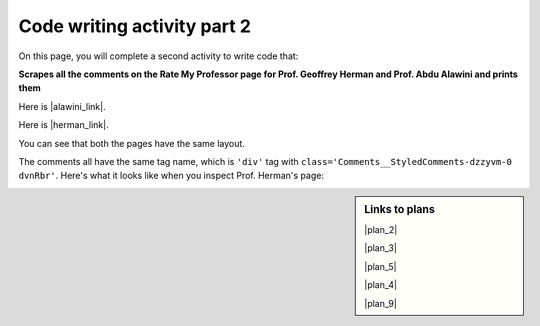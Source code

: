 ..  shortname:: Writing 2
..  description:: Writing activity 2.

.. setup for automatic question numbering.

.. qnum::
   :start: 1
   :prefix: writing2-


Code writing activity part 2
:::::::::::::::::::::::::::::

On this page, you will complete a second activity to write code that:

**Scrapes all the comments on the Rate My Professor page for Prof. Geoffrey Herman and Prof. Abdu Alawini and prints them**

Here is |alawini_link|.

Here is |herman_link|.

.. |alawini_link| raw:: html

   <a href="https://www.ratemyprofessors.com/professor/2442487" target="_blank">the link to Prof. Herman's Rate My Professor page</a>

.. |herman_link| raw:: html

   <a href="https://www.ratemyprofessors.com/professor/1799030" target="_blank">the link to Prof. Alawini's Rate My Professor page</a> 

You can see that both the pages have the same layout.

.. image:: _static/rate_my_prof_herman.png
    :scale: 20%
    :align: center
    :alt: Prof. Herman's Rate My Professor page

.. image:: _static/rate_my_prof_alawini.png
    :scale: 20%
    :align: center
    :alt: Prof. Alawini's Rate My Professor page

The comments all have the same tag name, which is ``'div'`` tag with ``class='Comments__StyledComments-dzzyvm-0 dvnRbr'``. Here's what it looks like when you inspect Prof. Herman's page:

.. image:: _static/rate_my_prof_herman_tags.png
    :scale: 40%
    :align: center
    :alt: Inspecting the tags on the Rate My Professor page

.. sidebar:: Links to plans
   
    |plan_2|

    |plan_3|

    |plan_5|

    |plan_4|

    |plan_9|

    .. |plan_2| raw:: html

        <a href="http://localhost:8000/plan2.html" target="_blank">Plan 1: Get a soup from a URL</a>

    .. |plan_3| raw:: html

        <a href="http://localhost:8000/plan3.html" target="_blank">Plan 2: Get a soup from multiple URLs</a> 

    .. |plan_5| raw:: html

        <a href="http://localhost:8000/plan5.html" target="_blank">Plan 3: Get info from all tags of a certain type</a> 

    .. |plan_4| raw:: html

        <a href="http://localhost:8000/plan4.html" target="_blank">Plan 4: Get info from a single tag</a>
   
    .. |plan_9| raw:: html

        <a href="http://localhost:8000/plan9.html" target="_blank">Plan 5: Print info</a> 


.. parsonsprob:: write_code_order_plans_code

   Choose which of the following plans you will use, and put them in the correct order.   

   -----
   # Load libraries for web scraping
   from bs4 import BeautifulSoup
   import requests
   # Get a soup from multiple URLs 
   base_url = ________________________________
   endings =  ________________________________
   for ending in endings:
       url = base_url + ending 
       r = requests.get(url) 
       soup = BeautifulSoup(r.content, 'html.parser')
   =====
   # Load libraries for web scraping
   from bs4 import BeautifulSoup
   import requests
   # Get a soup from a URL 
   url = _________________________
   r = requests.get(url)
   soup = BeautifulSoup(r.content, 'html.parser')#paired  
   =====
   # Get all tags of a certain type from the soup
   tags = soup.find_all(___________)
   # Collect info from the tags
   collect_info = []
   for tag in tags:
       info = tag.____________
       collect_info.append(info)
   =====
   # Get first tag of a certain type from the soup
   tag = soup.find(___________)
   # Get info from the tag
   info = tag.____________#paired
   =====
   # Get first tag of a certain type from the soup
   first_tag = soup.find(___________)
   # Get all tags of a certain type from the first tag
   tags = first_tag.find_all(____________)
   # Collect info from the tags
   collect_info = []
   for tag in tags: 
       info = tag.____________
       collect_info.append(info)#paired
   =====
   # Print the info
   print(____________)
   =====
   # Load library for json files
   import json
   # Put info into file
   f = open(____________, 'w')
   json.dump(____________, f)
   f.close()#paired
           
.. reveal:: write_code_cl_reveal_2
        :showtitle: After you've done the activity, click here.
        :hidetitle: Hide question.

        .. poll:: write_code_cl_2
           :option_1: Very, very low mental effort
           :option_2: Very low mental effort
           :option_3: Low mental effort
           :option_4: Rather low mental effort
           :option_5: Neither low nor high mental effort
           :option_6: Rather high mental effort
           :option_7: High mental effort
           :option_8: Very high mental effort
           :option_9: Very, very high mental effort
           :results: instructor
           
           In solving the preceding problem I invested:


